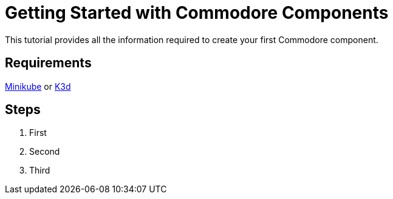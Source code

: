 = Getting Started with Commodore Components

This tutorial provides all the information required to create your first Commodore component.

== Requirements

https://kubernetes.io/docs/tasks/tools/install-minikube/[Minikube] or https://k3d.io/[K3d]

== Steps

. First
. Second
. Third
